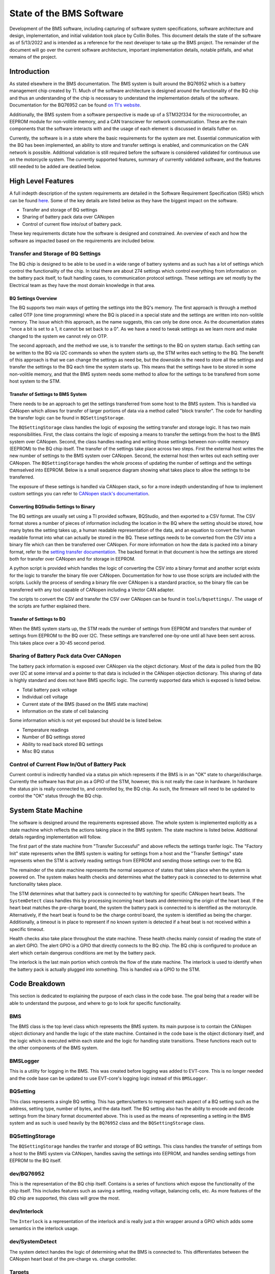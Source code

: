 =========================
State of the BMS Software
=========================

Development of the BMS software, including capturing of software system
specifications, software architecture and design, implementation, and
initial validation took place by Collin Bolles. This document details the
state of the software as of 5/13/2022 and is intended as a reference for the
next developer to take up the BMS project. The remainder of the document will
go over the current software architecture, important implementation details,
notable pitfalls, and what remains of the project.

Introduction
============

As stated elsewhere in the BMS documentation. The BMS system is built around
the BQ76952 which is a battery management chip created by TI. Much of the
software architecture is designed around the functionality of the BQ chip and
thus an understanding of the chip is necessary to understand the implementation
details of the software. Documentation for the BQ76952 can be found
`on TI's website <https://www.ti.com/product/BQ76952>`_.

Additionally, the BMS system from a software perspective is made up of a
STM32f334 for the microcontroller, an EEPROM module for non-volitile memory,
and a CAN transciever for network communication. These are the main components
that the software interacts with and the usage of each element is discussed
in details futher on.

Currently, the software is in a state where the basic requirements for the
system are met. Essential communication with the BQ has been implemented,
an ability to store and transfer settings is enabled, and communication on the
CAN network is possible. Additional validation is still required before the
software is considered validated for continuous use on the motorcycle system.
The currently supported features, summary of currently validated software,
and the features still needed to be added are deatiled below.

High Level Features
===================

A full indepth description of the system requirements are detailed in the
Software Requirement Specification (SRS) which can be found `here <https://dev1-bms.readthedocs.io/en/latest/srs.html>`_.
Some of the key details are listed below as they have the biggest impact on the
software.

* Transfer and storage of BQ settings
* Sharing of battery pack data over CANopen
* Control of current flow into/out of battery pack.

These key requirements dictate how the software is designed and constrained.
An overview of each and how the software as impacted based on the requirements
are included below.

Transfer and Storage of BQ Settings
-----------------------------------

The BQ chip is designed to be able to be used in a wide range of battery
systems and as such has a lot of settings which control the functionality of
the chip. In total there are about 274 settings which control everything
from information on the battery pack itself, to fault handling cases, to
communication protocol settings. These settings are set mostly by the
Electrical team as they have the most domain knowledge in that area.

BQ Settings Overview
^^^^^^^^^^^^^^^^^^^^

The BQ supports two main ways of getting the settings into the BQ's memory.
The first approach is through a method called OTP (one time programming)
where the BQ is placed in a special state and the settings are written into
non-volitile memory. The issue which this approach, as the name suggests,
this can only be done once. As the documentation states "once a bit is set to
a 1, it cannot be set back to a 0". As we have a need to tweak settings as we
learn more and make changed to the system we cannot rely on OTP.

The second approach, and the method we use, is to transfer the settings to the
BQ on system startup. Each setting can be written to the BQ via I2C commands
so when the system starts up, the STM writes each setting to the BQ. The
benefit of this approach is that we can change the settings as need be, but the
downside is the need to store all the settings and transfer the settings to the
BQ each time the system starts up. This means that the settings have to be
stored in some non-volitile memory, and that the BMS system needs some method
to allow for the settings to be transfered from some host system to the
STM.

Transfer of Settings to BMS System
^^^^^^^^^^^^^^^^^^^^^^^^^^^^^^^^^^

There needs to be an approach to get the settings transferred from some host
to the BMS system. This is handled via CANopen which allows for transfer of
larger portions of data via a method called "block transfer". The code for
handling the transfer logic can be found in ``BQSettingStorage``.

The ``BQSettingStorage`` class handles the logic of exposing the setting
transfer and storage logic. It has two main responsibilities. First, the
class contains the logic of exposing a means to transfer the settings from the
host to the BMS system over CANopen. Second, the class handles reading and
writing those settings between non-volitle memory (EEPROM) to the BQ chip
itself. The transfer of the settings take place across two steps. First
the external host writes the new number of settings to the BMS system over
CANopen. Second, the external host then writes out each setting over
CANopen. The ``BQSettingStorage`` handles the whole process of updating the
number of settings and the settings themselved into EEPROM. Below is a
small sequence diagram showing what takes place to allow the settings to be
transferred.

.. image:: ./_static/images/bq_settings_update_sequence.png
   :width: 600
   :align: center

The exposure of these settings is handled via CANopen stack, so for a more
indepth understanding of how to implement custom settings you can refer
to `CANopen stack's documentation <https://canopen-stack.org/v4.2/>`_.

Converting BQStudio Settings to Binary
^^^^^^^^^^^^^^^^^^^^^^^^^^^^^^^^^^^^^^

The BQ settings are usually set using a TI provided software, BQStudio, and then
exported to a CSV format. The CSV format stores a number of pieces of
information including the location in the BQ where the setting should be
stored, how many bytes the setting takes up, a human readable representation
of the data, and an equation to convert the human readable format into
what can actually be stored in the BQ. These settings needs to be converted
from the CSV into a binary file which can then be transferred over CANopen.
For more information on how the data is packed into a binary format,
refer to the `setting transfer documentation <https://dev1-bms.readthedocs.io/en/latest/BQ/settings_transfer.html>`_. The backed format in that document is how the
settings are stored both for transfer over CANopen and for storage in EEPROM.

A python script is provided which handles the logic of converting the CSV
into a binary format and another script exists for the logic to transfer
the binary file over CANopen. Documentation for how to use those scripts are
included with the scripts. Luckily the process of sending a binary file over
CANopen is a standard practice, so the binary file can be transferred with
any tool capable of CANopen including a Vector CAN adapter.

The scripts to convert the CSV and transfer the CSV over CANopen can be found
in ``tools/bqsettings/``. The usage of the scripts are further explained there.

Transfer of Settings to BQ
^^^^^^^^^^^^^^^^^^^^^^^^^^

When the BMS system starts up, the STM reads the number of settings from
EEPROM and transfers that number of settings from EEPROM to the BQ over
I2C. These settings are transferred one-by-one until all have been sent across.
This takes place over a 30-45 second period.


Sharing of Battery Pack data Over CANopen
-----------------------------------------

The battery pack information is exposed over CANopen via the object dictionary.
Most of the data is polled from the BQ over I2C at some interval and a pointer
to that data is included in the CANopen objection dictionary. This sharing of
data is highly standard and does not have BMS specific logic. The currently
supported data which is exposed is listed below.

* Total battery pack voltage
* Individual cell voltage
* Current state of the BMS (based on the BMS state machine)
* Information on the state of cell balancing

Some information which is not yet exposed but should be is listed below.

* Temperature readings
* Number of BQ settings stored
* Ability to read back stored BQ settings
* Misc BQ status

Control of Current Flow In/Out of Battery Pack
----------------------------------------------

Current control is indirectly handled via a status pin which represents if
the BMS is in an "OK" state to charge/discharge. Currently the software has
that pin as a GPIO of the STM, however, this is not really the case in
hardware. In hardware the status pin is really connected to, and controlled
by, the BQ chip. As such, the firmware will need to be updated to control
the "OK" status through the BQ chip.

System State Machine
====================

The software is designed around the requirements expressed above. The whole
system is implemented explicitly as a state machine which reflects the
actions taking place in the BMS system. The state machine is listed below.
Additional details regarding implementation will follow.

.. image:: ./_static/images/BMS_state_transition.png
   :align: center


The first part of the state machine from "Transfer Successful" and above
reflects the settings tranfer logic. The "Factory Init" state represents
when the BMS system is waiting for settings from a host and the
"Transfer Settings" state represents when the STM is actively reading settings
from EEPROM and sending those settings over to the BQ.

The remainder of the state machine represents the normal sequence of states
that takes place when the system is powered on. The system makes health
checks and determines what the battery pack is connected to to determine what
functionality takes place.

The STM determines what that battery pack is connected to by watching for
specific CANopen heart beats. The ``SystemDetect`` class handles this by
processing incoming heart beats and determining the origin of the heart beat.
If the heart beat matches the pre-charge board, the system the battery pack
is connected to is identified as the motorcycle. Alternatively, if the heart
beat is found to be the charge control board, the system is identified as
being the charger. Additionally, a timeout is in place to represent if no
known system is detected if a heat beat is not received within a specific
timeout.

Health checks also take place throughout the state machine. These health checks
mainly consist of reading the state of an alert GPIO. The alert GPIO is
a GPIO that directly connects to the BQ chip. The BQ chip is configured to
produce an alert which certain dangerous conditions are met by the battery
pack.

The interlock is the last main portion which controls the flow of the
state machine. The interlock is used to identify when the battery pack is
actually plugged into something. This is handled via a GPIO to the
STM.

Code Breakdown
==============

This section is dedicated to explaining the purpose of each class in the code
base. The goal being that a reader will be able to understand the purpose,
and where to go to look for specific functionality.

BMS
---

The BMS class is the top level class which represents the BMS system. Its main
purpose is to contain the CANopen object dictionary and handle the logic of
the state machine. Contained in the code base is the object dictionary itself,
and the logic which is executed within each state and the logic for handling
state transitions. These functions reach out to the other components of
the BMS system.

BMSLogger
---------

This is a utility for logging in the BMS. This was created before logging
was added to EVT-core. This is no longer needed and the code base can be
updated to use EVT-core's logging logic instead of this ``BMSLogger``.

BQSetting
---------

This class represents a single BQ setting. This has getters/setters to
represent each aspect of a BQ setting such as the address, setting type,
number of bytes, and the data itself. The BQ setting also has the ability to
encode and decode settings from the binary format documented above. This is
used as the means of representing a setting in the BMS system and as such is
used heavily by the ``BQ76952`` class and the ``BQSettingStorage`` class.

BQSettingStorage
----------------

The ``BQSettingStorage`` handles the tranfer and storage of BQ settings. This
class handles the transfer of settings from a host to the BMS system via
CANopen, handles saving the settings into EEPROM, and handles sending settings
from EEPROM to the BQ itself.

dev/BQ76952
-----------

This is the representation of the BQ chip itself. Contains is a series of
functions which expose the functionality of the chip itself. This includes
features such as saving a setting, reading voltage, balancing cells, etc.
As more features of the BQ chip are supported, this class will grow the most.

dev/Interlock
-------------

The ``Interlock`` is a representation of the interlock and is really just a
thin wrapper around a GPIO which adds some semantics in the interlock usage.

dev/SystemDetect
----------------

The system detect handes the logic of determining what the BMS is connected to.
This differentiates between the CANopen heart beat of the pre-charge vs.
charge controller.

Targets
-------

Several targets are provided as well which handle different functionality.
Each one is listed below.

BMS
^^^

This is the main target and the one that sets up the state machine and full
exposure of information over CANopen. This is what is flashed to a working
board.

bq_interface
^^^^^^^^^^^^

This is a UART utility that adds the ability to interface with the BQ via
the STM in a UART environment. The user has a menu which they can use to
read/write settings, poll voltage, and even enable/disable balancing of
cells. This is a great tool for debugging issues specifically with the BQ.

bq_settings
^^^^^^^^^^^

This is a test target for the settings themselves. It is used for verifying
that the settings can be encoded and decoded into their binary format
correctly.

eeprom_dump
^^^^^^^^^^^

As the name suggests, this utility is for looking at the contents of EEPROM.
All of the settings are read from EEPROM and printed one-by-one.

setting_transfer
^^^^^^^^^^^^^^^^

This target is used specifically for testing the setting transfer from
EEPROM to the BQ. This is useful when testing to make sure each setting is
transferred as expected.

system_detect
^^^^^^^^^^^^^

This utility is used for testing the ability of the BMS system to identify
what external system it is connected to

setting_transfer
^^^^^^^^^^^^^^^^

This target is used specifically for testing the setting transfer from
EEPROM to the BQ. This is useful when testing to make sure each setting is
transferred as expected.

system_detect
^^^^^^^^^^^^^

This utility is used for testing the ability of the BMS system to identify
what external system it is connected to.

Current State of Features
=========================

Transfer of Settings
--------------------

The ability to transfer settings is nearly complete. The last part which has
become more critical with the EVM broken is the need to poll the current
settings from the BQ.

Currently the whole process for transferring the settings, storing the settings
in EEPROM, and sending the settings to the BQ is supported. This is all
that is required assuming the settings are converted to a binary format
correctly and that the settings provided in the CSV format are correct.

However, for additional testing both software wise and electrically, there is
a need for the ability to read back the settings and potentially write
individual settings when the system is run. This feature set has not been
worked on but will be needed now that the EVM is no longer functioning.
Preliminary discussion on implementation has taken place and has boiled down
to two main aspects.

First, the ability to poll arbitrary settings over CANopen. This would involve
allowing a host to poll BQ settings using CANopen requesting a set number of
bytes from a address in the BQ. The second aspect would be a cooresponding
python script which would be capable of reading back all of the BQ settings
cooresponding to the BQStudio produced CSV to verify that the settings match
what was expected.

This is no small undertaking, but the infastructure exists with the ability
to represent setting using the ``BQSetting`` class and the ability access
certain pieces of data over CANopen already implemented.

BMS OK Status
-------------

The general logic to represent that the BMS is in state ready to
charge/dischage is in place, but needs to be updated to have the control be
on the BQ side rather then the STM side. Currently, the STM controls this
functionality via a GPIO on the STM itself, however this needs to be changed
to instead interact through the BQ chip. Additional details would be
available from the electrical team.

Exposure of Data
----------------

The basic ability to poll voltage data is availabile, but additional data
should be exposed as well. First would be temperature data. The BMS system has
the same ADC MUX implementation as the TMS and as such can use similar firmware
to poll the temperature data and expose that data over CANopen.

Additional status data should also be exposed. For example, a "status" register
is alluded to in the code documentation which referes to the idea that a value
should be exposed over CANopen which has a bitmap representing the state of
the system. The goal of this "status register" would be that it stores
information on system health and can also be proped by an external system
when something goes wrong for easier debugging.

Deep Sleep
----------

A deep sleep mode needs to be added to the BMS. The BMS system is intended to
essentially be always powered on since the BMS is powered by the battery pack
itself. As such, during periods of battery storage, the system should enter
some deep sleep mode to not draw too much power. The intention would be that
the system makes use of an ST specific deep sleep mode and awakes under some
IO condition. This could be through a GPIO wakeup which as the interlock
detection, or potentially a wake up over CAN setup.

